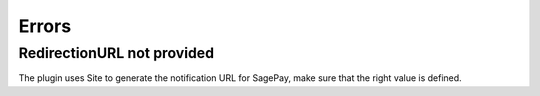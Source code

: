 ======
Errors
======

RedirectionURL not provided
------------------------


.. image:: http://i.imgur.com/31oCTON.png
    :align: center
    :alt: RedirectionURL not provided

The plugin uses Site to generate the notification URL for SagePay, make sure that the right value is defined.
